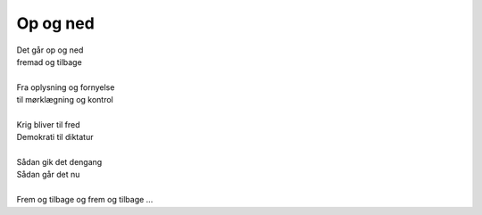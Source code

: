 Op og ned
---------
.. line-block::
   Det går op og ned
   fremad og tilbage

   Fra oplysning og fornyelse
   til mørklægning og kontrol

   Krig bliver til fred
   Demokrati til diktatur

   Sådan gik det dengang
   Sådan går det nu

   Frem og tilbage og frem og tilbage ...
